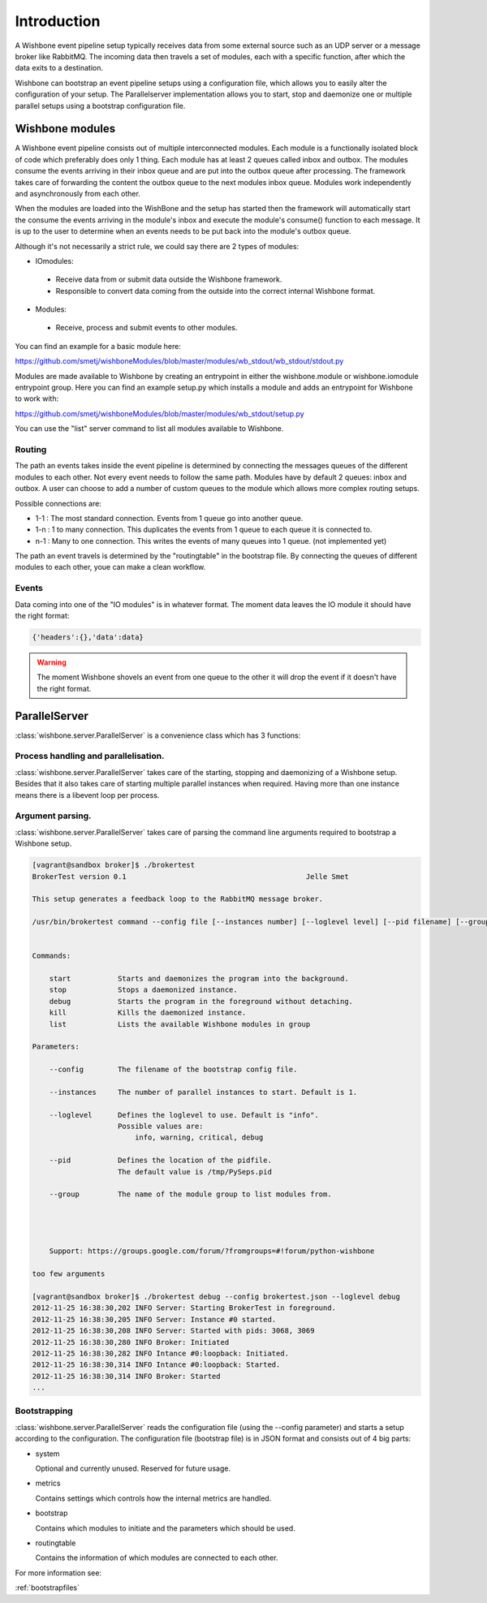 ============
Introduction
============

A Wishbone event pipeline setup typically receives data from some external source such as an UDP server or a message broker like RabbitMQ.  The incoming data then travels a set of modules, each with a specific function, after which the data exits to a destination.

Wishbone can bootstrap an event pipeline setups using a configuration file, which allows you to easily alter the configuration of your setup.
The Parallelserver implementation allows you to start, stop and daemonize one or multiple parallel setups using a bootstrap configuration file.

Wishbone modules
================

A Wishbone event pipeline consists out of multiple interconnected modules.  Each module is a functionally isolated block of code which preferably does only 1 thing.
Each module has at least 2 queues called inbox and outbox.  The modules consume the events arriving in their inbox queue and are put into the outbox queue after processing.
The framework takes care of forwarding the content the outbox queue to the next modules inbox queue.  Modules work independently and asynchronously from each other.

When the modules are loaded into the WishBone and the setup has started then the framework will automatically start the consume the events arriving in the module's inbox and execute the module's consume() function to each message.  It is up to the user to determine when an events needs to be put back into the module's outbox queue.

Although it's not necessarily a strict rule, we could say there are 2 types of modules:

- IOmodules:
 - Receive data from or submit data outside the Wishbone framework.
 - Responsible to convert data coming from the outside into the correct internal Wishbone format.

- Modules:
 - Receive, process and submit events to other modules.

You can find an example for a basic module here:

`<https://github.com/smetj/wishboneModules/blob/master/modules/wb_stdout/wb_stdout/stdout.py>`_

Modules are made available to Wishbone by creating an entrypoint in either the wishbone.module or wishbone.iomodule entrypoint group.
Here you can find an example setup.py which installs a module and adds an entrypoint for Wishbone to work with:

`<https://github.com/smetj/wishboneModules/blob/master/modules/wb_stdout/setup.py>`_

You can use the "list" server command to list all modules available to Wishbone.


Routing
-------

The path an events takes inside the event pipeline is determined by connecting the messages queues of the different modules to each other.  Not every event needs to follow the same path.  Modules have by default 2 queues: inbox and outbox.  A user can choose to add a number of custom queues to the module which allows more complex routing setups.

Possible connections are:

- 1-1 	: The most standard connection. Events from 1 queue go into another queue.
- 1-n	: 1 to many connection.  This duplicates the events from 1 queue to each queue it is connected to.
- n-1	: Many to one connection.  This writes the events of many queues into 1 queue. (not implemented yet)

The path an event travels is determined by the "routingtable" in the bootstrap file.
By connecting the queues of different modules to each other, youe can make a clean workflow.

Events
------

Data coming into one of the "IO modules" is in whatever format. The moment data leaves the IO module it should have the right format:

.. code-block:: python
    
    {'headers':{},'data':data}


.. warning::

	The moment Wishbone shovels an event from one queue to the other it will drop the event if it doesn't have the right format.


ParallelServer
==============

:class:`wishbone.server.ParallelServer` is a convenience class which has 3 functions:

Process handling and parallelisation.
-------------------------------------

:class:`wishbone.server.ParallelServer` takes care of the starting, stopping and daemonizing of a Wishbone setup.
Besides that it also takes care of starting multiple parallel instances when required.
Having more than one instance means there is a libevent loop per process.

Argument parsing.
-----------------

:class:`wishbone.server.ParallelServer` takes care of parsing the command line arguments required to bootstrap a Wishbone setup.

.. code-block:: text
        
        [vagrant@sandbox broker]$ ./brokertest
        BrokerTest version 0.1                                          Jelle Smet

        This setup generates a feedback loop to the RabbitMQ message broker.

        /usr/bin/brokertest command --config file [--instances number] [--loglevel level] [--pid filename] [--group groupname]


        Commands:

            start           Starts and daemonizes the program into the background.
            stop            Stops a daemonized instance.
            debug           Starts the program in the foreground without detaching.
            kill            Kills the daemonized instance.
            list            Lists the available Wishbone modules in group

        Parameters:

            --config        The filename of the bootstrap config file.

            --instances     The number of parallel instances to start. Default is 1.

            --loglevel      Defines the loglevel to use. Default is "info".
                            Possible values are:
                                info, warning, critical, debug

            --pid           Defines the location of the pidfile.
                            The default value is /tmp/PySeps.pid
            
            --group         The name of the module group to list modules from.
                            

                     
                                      
            Support: https://groups.google.com/forum/?fromgroups=#!forum/python-wishbone

        too few arguments
        
        [vagrant@sandbox broker]$ ./brokertest debug --config brokertest.json --loglevel debug
        2012-11-25 16:38:30,202 INFO Server: Starting BrokerTest in foreground.
        2012-11-25 16:38:30,205 INFO Server: Instance #0 started.
        2012-11-25 16:38:30,208 INFO Server: Started with pids: 3068, 3069
        2012-11-25 16:38:30,280 INFO Broker: Initiated
        2012-11-25 16:38:30,282 INFO Intance #0:loopback: Initiated.
        2012-11-25 16:38:30,314 INFO Intance #0:loopback: Started.
        2012-11-25 16:38:30,314 INFO Broker: Started
        ...

Bootstrapping
-------------

:class:`wishbone.server.ParallelServer` reads the configuration file (using the --config parameter) and starts a setup according to the configuration.
The configuration file (bootstrap file) is in JSON format and consists out of 4 big parts:

- system

  Optional and currently unused.  Reserved for future usage.
  
- metrics  
  
  Contains settings which controls how the internal metrics are handled.

- bootstrap

  Contains which modules to initiate and the parameters which should be used.

- routingtable

  Contains the information of which modules are connected to each other.

For more information see:

:ref:`bootstrapfiles`
